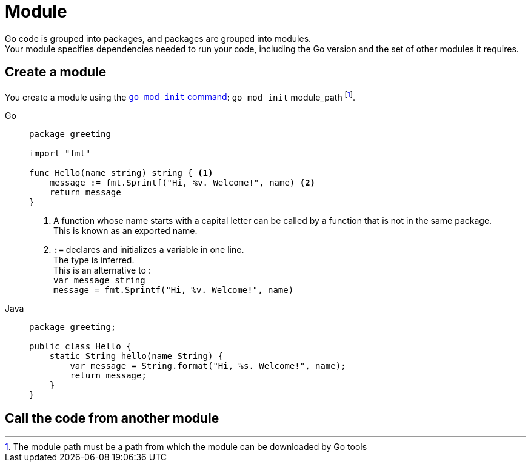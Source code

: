 = Module

Go code is grouped into packages, and packages are grouped into modules. +
Your module specifies dependencies needed to run your code, including the Go version and the set of other modules it requires.

== Create a module

You create a module using the https://go.dev/ref/mod#go-mod-init[`go mod init` command]: `go mod init` module_path footnote:[The module path must be a path from which the module can be downloaded by Go tools].

[tabs]
======
Go::
+
====
[source, go]
----
package greeting

import "fmt"

func Hello(name string) string { <1>
    message := fmt.Sprintf("Hi, %v. Welcome!", name) <2>
    return message
}
----
<1> A function whose name starts with a capital letter can be called by a function that is not in the same package. +
This is known as an exported name.
<2> `:=` declares and initializes a variable in one line. +
The type is inferred. +
This is an alternative to : +
`var message string` +
`message = fmt.Sprintf("Hi, %v. Welcome!", name)`
====

Java::
+
====
[source, java]
----
package greeting;

public class Hello {
    static String hello(name String) {
        var message = String.format("Hi, %s. Welcome!", name);
        return message;
    }
}
----
====
======

== Call the code from another module

